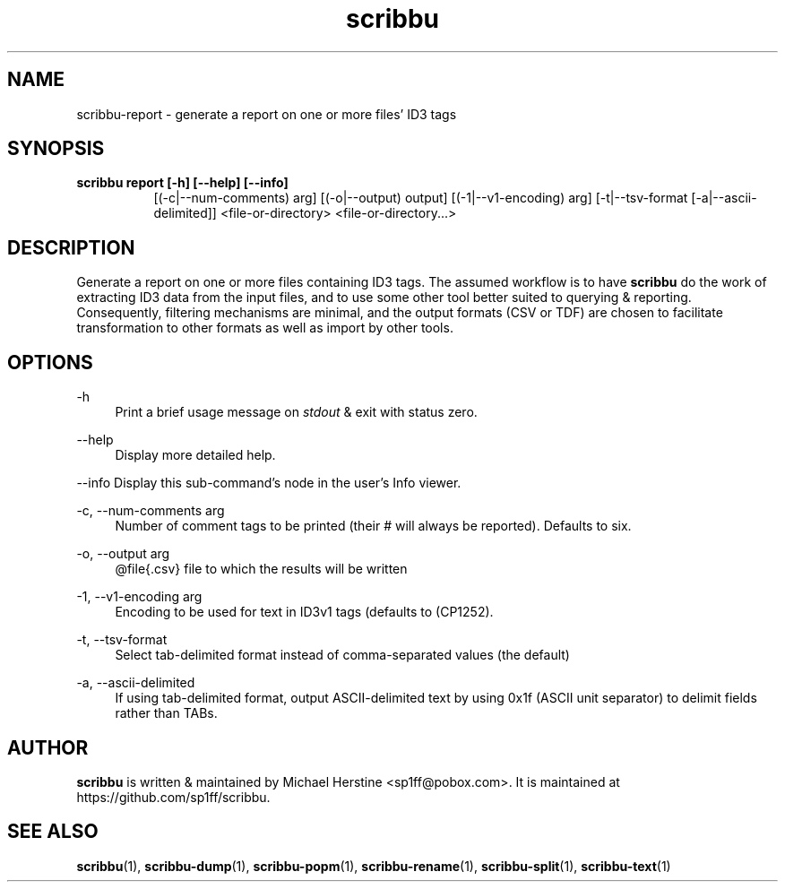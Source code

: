 .\" Copyright (C) 2018-2019 Michael Herstine <sp1ff@pobox.com>
.\" You may distribute this file under the terms of the GNU Free
.\" Documentation License.
.TH scribbu 1 2019-11-06 "scribbu 0.5" "scribbu Manual"
.SH NAME
scribbu-report \- generate a report on one or more files' ID3 tags
.SH SYNOPSIS
.B "scribbu report " "[-h] [--help] [--info]"
.RS 8
[(-c|--num-comments) arg] [(-o|--output) output] [(-1|--v1-encoding) arg]
[-t|--tsv-format [-a|--ascii-delimited]] <file-or-directory> <file-or-directory...>
.RE

.SH DESCRIPTION

Generate a report on one or more files containing ID3 tags. The
assumed workflow is to have
.B scribbu
do the work of extracting ID3 data from the input files, and to use
some other tool better suited to querying & reporting.  Consequently,
filtering mechanisms are minimal, and the output formats (CSV or TDF) are
chosen to facilitate transformation to other formats as well as import
by other tools.

.SH OPTIONS
.PP
\-h
.RS 4
Print a brief usage message on
.I stdout
& exit with status zero.
.RE
.PP
\-\-help
.RS 4
Display more detailed help.
.RE
.PP
\-\-info
Display this sub-command's node in the user's Info viewer.
.RE
.PP
\-c, \-\-num\-comments arg
.RS 4
Number of comment tags to be printed (their # will always be
reported). Defaults to six.
.RE
.PP
\-o, \-\-output arg
.RS 4
@file{.csv} file to which the results will be written
.RE
.PP
\-1, \-\-v1\-encoding arg
.RS 4
Encoding to be used for text in ID3v1 tags (defaults to (CP1252).
.RE
.PP
\-t, \-\-tsv\-format
.RS 4
Select tab-delimited format instead of comma-separated values (the default)
.RE
.PP
\-a, \-\-ascii\-delimited
.RS 4
If using tab-delimited format, output ASCII-delimited text by using 0x1f
(ASCII unit separator) to delimit fields rather than TABs.
.RE

.SH AUTHOR

.B scribbu
is written & maintained by Michael Herstine <sp1ff@pobox.com>. It
is maintained at https://github.com/sp1ff/scribbu.

.SH "SEE ALSO"

.BR  scribbu "(1), " scribbu-dump "(1), " scribbu-popm "(1), " scribbu-rename "(1), " scribbu-split "(1), " scribbu-text "(1)"
